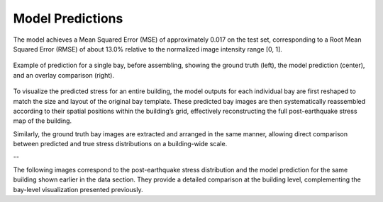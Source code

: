 Model Predictions
=================

The model achieves a Mean Squared Error (MSE) of approximately 0.017 on the
test set, corresponding to a Root Mean Squared Error (RMSE) of about 13.0%
relative to the normalized image intensity range [0, 1].

.. figure:: _static/predictions/predictions_bay.png
   :width: 80%
   :align: center
   :alt: Single bay prediction before assembling

   Example of prediction for a single bay, before assembling, showing
   the ground truth (left), the model prediction (center), and an overlay
   comparison (right).

To visualize the predicted stress for an entire building, the model outputs
for each individual bay are first reshaped to match the size and layout of
the original bay template.
These predicted bay images are then systematically reassembled according to
their spatial positions within the building’s grid, effectively reconstructing
the full post-earthquake stress map of the building.

Similarly, the ground truth bay images are extracted and arranged in the same
manner, allowing direct comparison between predicted and true stress
distributions on a building-wide scale.

--

The following images correspond to the post-earthquake stress distribution and
the model prediction for the same building shown earlier in the data section.
They provide a detailed comparison at the building level, complementing the
bay-level visualization presented previously.

.. raw:: html

    <div style="display: flex; justify-content: center; gap: 40px;">

      <div style="text-align: center;">
        <img src="_static/predictions/groundtruth_DP_A_1000.png" width="400px" alt="Post-earthquake reconstructed image">
        <p><em>Post-earthquake stress for the building</em></p>
      </div>

      <div style="text-align: center;">
        <img src="_static/predictions/predicted_DP_A_1000.png" width="400px" alt="Predicted reconstructed image">
        <p><em>Model prediction of post-earthquake stress</em></p>
      </div>

    </div>

